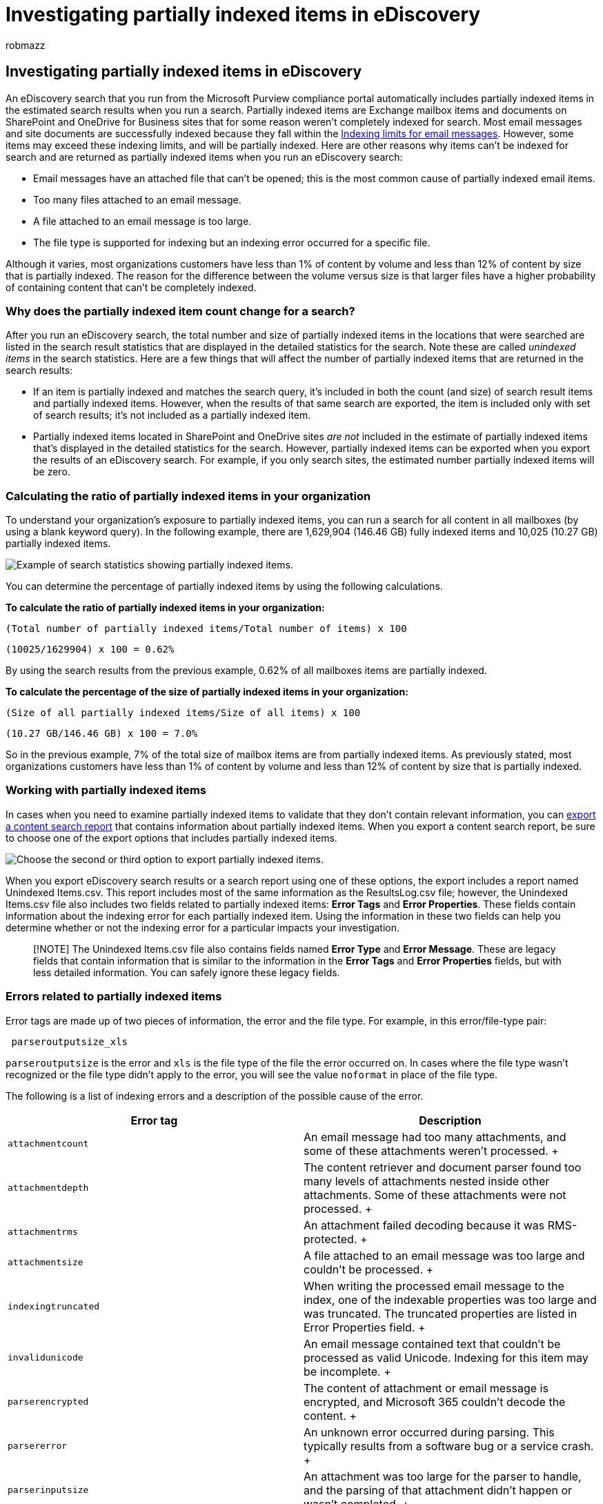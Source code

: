 = Investigating partially indexed items in eDiscovery
:audience: Admin
:author: robmazz
:description: Learn how to manage partially indexed items (also called unindexed items) from Exchange, SharePoint, and OneDrive for Business within your organization.
:f1.keywords: ["NOCSH"]
:manager: laurawi
:ms.author: robmazz
:ms.collection: ["tier1", "M365-security-compliance", "ediscovery"]
:ms.custom: ["seo-marvel-apr2020"]
:ms.date: 06/14/2022
:ms.localizationpriority: medium
:ms.service: O365-seccomp
:ms.topic: article
:search.appverid: ["MOE150", "MET150"]

== Investigating partially indexed items in eDiscovery

An eDiscovery search that you run from the Microsoft Purview compliance portal automatically includes partially indexed items in the estimated search results when you run a search.
Partially indexed items are Exchange mailbox items and documents on SharePoint and OneDrive for Business sites that for some reason weren't completely indexed for search.
Most email messages and site documents are successfully indexed because they fall within the link:limits-for-content-search.md#indexing-limits-for-email-messages[Indexing limits for email messages].
However, some items may exceed these indexing limits, and will be partially indexed.
Here are other reasons why items can't be indexed for search and are returned as partially indexed items when you run an eDiscovery search:

* Email messages have an attached file that can't be opened;
this is the most common cause of partially indexed email items.
* Too many files attached to an email message.
* A file attached to an email message is too large.
* The file type is supported for indexing but an indexing error occurred for a specific file.

Although it varies, most organizations customers have less than 1% of content by volume and less than 12% of content by size that is partially indexed.
The reason for the difference between the volume versus size is that larger files have a higher probability of containing content that can't be completely indexed.

=== Why does the partially indexed item count change for a search?

After you run an eDiscovery search, the total number and size of partially indexed items in the locations that were searched are listed in the search result statistics that are displayed in the detailed statistics for the search.
Note these are called  _unindexed items_  in the search statistics.
Here are a few things that will affect the number of partially indexed items that are returned in the search results:

* If an item is partially indexed and matches the search query, it's included in both the count (and size) of search result items and partially indexed items.
However, when the results of that same search are exported, the item is included only with set of search results;
it's not included as a partially indexed item.
* Partially indexed items located in SharePoint and OneDrive sites _are not_ included in the estimate of partially indexed items that's displayed in the detailed statistics for the search.
However, partially indexed items can be exported when you export the results of an eDiscovery search.
For example, if you only search sites, the estimated number partially indexed items will be zero.

=== Calculating the ratio of partially indexed items in your organization

To understand your organization's exposure to partially indexed items, you can run a search for all content in all mailboxes (by using a blank keyword query).
In the following example, there are 1,629,904 (146.46 GB) fully indexed items and 10,025 (10.27 GB) partially indexed items.

image::../media/PartiallyIndexedItemsTest.png[Example of search statistics showing partially indexed items.]

You can determine the percentage of partially indexed items by using the following calculations.

*To calculate the ratio of partially indexed items in your organization:*

`(Total number of partially indexed items/Total number of items) x 100`

`(10025/1629904) x 100 = 0.62%`

By using the search results from the previous example, 0.62% of all mailboxes items are partially indexed.

*To calculate the percentage of the size of partially indexed items in your organization:*

`(Size of all partially indexed items/Size of all items) x 100`

`(10.27 GB/146.46 GB) x 100 = 7.0%`

So in the previous example, 7% of the total size of mailbox items are from partially indexed items.
As previously stated, most organizations customers have less than 1% of content by volume and less than 12% of content by size that is partially indexed.

=== Working with partially indexed items

In cases when you need to examine partially indexed items to validate that they don't contain relevant information, you can xref:export-a-content-search-report.adoc[export a content search report] that contains information about partially indexed items.
When you export a content search report, be sure to choose one of the export options that includes partially indexed items.

image::../media/PartiallyIndexedItemsExportOptions.png[Choose the second or third option to export partially indexed items.]

When you export eDiscovery search results or a search report using one of these options, the export includes a report named Unindexed Items.csv.
This report includes most of the same information as the ResultsLog.csv file;
however, the Unindexed Items.csv file also includes two fields related to partially indexed items: *Error Tags* and *Error Properties*.
These fields contain information about the indexing error for each partially indexed item.
Using the information in these two fields can help you determine whether or not the indexing error for a particular impacts your investigation.

____
[!NOTE] The Unindexed Items.csv file also contains fields named *Error Type* and *Error Message*.
These are legacy fields that contain information that is similar to the information in the *Error Tags* and *Error Properties* fields, but with less detailed information.
You can safely ignore these legacy fields.
____

=== Errors related to partially indexed items

Error tags are made up of two pieces of information, the error and the file type.
For example, in this error/file-type pair:

[,text]
----
 parseroutputsize_xls
----

`parseroutputsize` is the error and `xls` is the file type of the file the error occurred on.
In cases where the file type wasn't recognized or the file type didn't apply to the error, you will see the value `noformat` in place of the file type.

The following is a list of indexing errors and a description of the possible cause of the error.

|===
| Error tag | Description

| `attachmentcount` +
| An email message had too many attachments, and some of these attachments weren't processed.
+

| `attachmentdepth` +
| The content retriever and document parser found too many levels of attachments nested inside other attachments.
Some of these attachments were not processed.
+

| `attachmentrms` +
| An attachment failed decoding because it was RMS-protected.
+

| `attachmentsize` +
| A file attached to an email message was too large and couldn't be processed.
+

| `indexingtruncated` +
| When writing the processed email message to the index, one of the indexable properties was too large and was truncated.
The truncated properties are listed in Error Properties field.
+

| `invalidunicode` +
| An email message contained text that couldn't be processed as valid Unicode.
Indexing for this item may be incomplete.
+

| `parserencrypted` +
| The content of attachment or email message is encrypted, and Microsoft 365 couldn't decode the content.
+

| `parsererror` +
| An unknown error occurred during parsing.
This typically results from a software bug or a service crash.
+

| `parserinputsize` +
| An attachment was too large for the parser to handle, and the parsing of that attachment didn't happen or wasn't completed.
+

| `parsermalformed` +
| An attachment was malformed and couldn't be handled by the parser.
This result can be due to old file formats, files created by incompatible software, or viruses pretending to be something other than claimed.
+

| `parseroutputsize` +
| The output from the parsing of an attachment was too large and had to be truncated.
+

| `parserunknowntype` +
| An attachment had a file type that Microsoft 365 couldn't detect.
+

| `parserunsupportedtype` +
| An attachment had a file type that Office 365 could detect, but parsing that file type isn't supported.
+

| `propertytoobig` +
| The value of an email property in Exchange Store was too large to be retrieved and the message couldn't be processed.
This typically only happens to the body property of an email message.
+

| `retrieverrms` +
| The content retriever failed to decode an RMS-protected message.
+

| `wordbreakertruncated` +
| Too many words were identified in the document during indexing.
Processing of the property stopped when reaching the limit, and the property is truncated.
+
|===

Error fields describe which fields are affected by the processing error listed in the Error Tags field.
If you're searching a property such as  `subject` or  `participants`, errors in the body of the message won't impact the results of your search.
This can be useful when determining exactly which partially indexed items you might need to further investigate.

////
## Using a PowerShell script to determine your organization's exposure to partially indexed email items

The following steps show you how to run a PowerShell script that searches for all items in all Exchange mailboxes, and then generates a report about your organization's ratio of partially indexed email items (by count and by size) and displays the number of items (and their file type) for each indexing error that occurs. Use the error tag descriptions in the previous section to identify the indexing error.

1. Save the following text to a Windows PowerShell script file by using a filename suffix of .ps1; for example, `PartiallyIndexedItems.ps1`.

   ```powershell
     write-host "**************************************************"
     write-host "     Security & Compliance PowerShell      " -foregroundColor yellow -backgroundcolor darkgreen
     write-host "   eDiscovery Partially Indexed Item Statistics   " -foregroundColor yellow -backgroundcolor darkgreen
     write-host "**************************************************"
     " "
     # Create a search with Error Tags Refinders enabled
     Remove-ComplianceSearch "RefinerTest" -Confirm:$false -ErrorAction 'SilentlyContinue'
     New-ComplianceSearch -Name "RefinerTest" -ContentMatchQuery "size>0" -RefinerNames ErrorTags -ExchangeLocation ALL
     Start-ComplianceSearch "RefinerTest"
     # Loop while search is in progress
     do{
         Write-host "Waiting for search to complete..."
         Start-Sleep -s 5
         $complianceSearch = Get-ComplianceSearch "RefinerTest"
     }while ($complianceSearch.Status -ne 'Completed')
     $refiners = $complianceSearch.Refiners | ConvertFrom-Json
     $errorTagProperties = $refiners.Entries | Get-Member -MemberType NoteProperty
     $partiallyIndexedRatio = $complianceSearch.UnindexedItems / $complianceSearch.Items
     $partiallyIndexedSizeRatio = $complianceSearch.UnindexedSize / $complianceSearch.Size
     " "
     "===== Partially indexed items ====="
     "         Total          Ratio"
     "Count    {0:N0}{1:P2}" -f $complianceSearch.Items.ToString("N0").PadRight(15, " "), $partiallyIndexedRatio
     "Size(GB) {0:N2}{1:P2}" -f ($complianceSearch.Size / 1GB).ToString("N2").PadRight(15, " "), $partiallyIndexedSizeRatio
     " "
     Write-Host ===== Reasons for partially indexed items =====
     foreach($errorTagProperty in $errorTagProperties)
     {
         $name = $refiners.Entries.($errorTagProperty.Name).Name
         $count = $refiners.Entries.($errorTagProperty.Name).TotalCount
         $frag = $name.Split("{_}")
         $errorTag = $frag[0]
         $fileType = $frag[1]
         if ($errorTag -ne $lastErrorTag)
         {
             $errorTag
         }
         "    " + $fileType + " => " + $count
         $lastErrorTag = $errorTag
     }
   ```

2. [Connect to Security & Compliance PowerShell](/powershell/exchange/exchange-online-powershell).

3. In Security & Compliance PowerShell, go to the folder where you saved the script in step 1, and then run the script; for example:

   ```powershell
   .\PartiallyIndexedItems.ps1
   ```

Here's an example fo the output returned by the script.

![Example of output from script that generates a report on your organization's exposure to partially indexed email items.](../media/aeab5943-c15d-431a-bdb2-82f135abc2f3.png)

> [!NOTE]
> Note the following:
>
> - The total number and size of email items, and your organization's ratio of partially indexed email items (by count and by size).
>
> - A list error tags and the corresponding file types for which the error occurred.
////

=== See also

xref:partially-indexed-items-in-content-search.adoc[Partially indexed items in eDiscovery]
